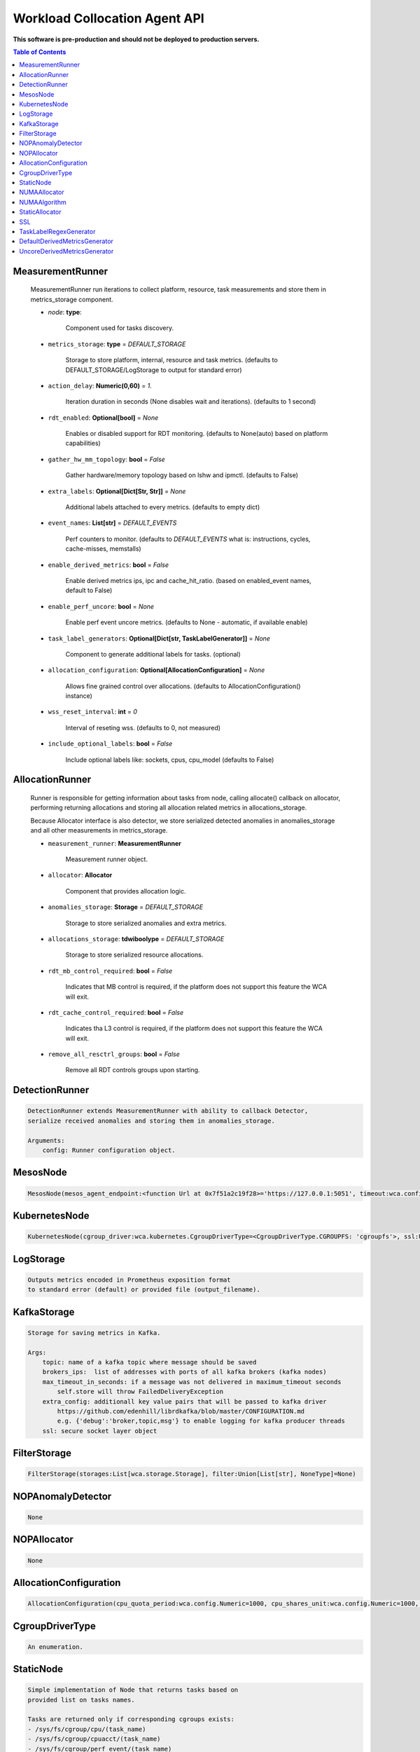 
==============================
Workload Collocation Agent API
==============================

**This software is pre-production and should not be deployed to production servers.**

.. contents:: Table of Contents


MeasurementRunner
=================

	
	    MeasurementRunner run iterations to collect platform, resource, task measurements
	    and store them in metrics_storage component.
	
	    - `node`: **type**: 
	        
	        Component used for tasks discovery.
	
	    - ``metrics_storage``: **type** = `DEFAULT_STORAGE` 
	
	        Storage to store platform, internal, resource and task metrics.
	        (defaults to DEFAULT_STORAGE/LogStorage to output for standard error)
	
	    - ``action_delay``: **Numeric(0,60)** = *1.* 
	
	        Iteration duration in seconds (None disables wait and iterations).
	        (defaults to 1 second)
	
	    - ``rdt_enabled``: **Optional[bool]** = *None* 
	
	        Enables or disabled support for RDT monitoring.
	        (defaults to None(auto) based on platform capabilities)
	
	    - ``gather_hw_mm_topology``: **bool** = *False* 
	
	        Gather hardware/memory topology based on lshw and ipmctl.
	        (defaults to False)
	
	    - ``extra_labels``: **Optional[Dict[Str, Str]]** = *None* 
	
	        Additional labels attached to every metrics.
	        (defaults to empty dict)
	
	    - ``event_names``: **List[str]** = `DEFAULT_EVENTS` 
	
	        Perf counters to monitor.
	        (defaults to `DEFAULT_EVENTS` what is: instructions, cycles, cache-misses, memstalls)
	
	    - ``enable_derived_metrics``: **bool** = *False* 
	
	        Enable derived metrics ips, ipc and cache_hit_ratio.
	        (based on enabled_event names, default to False)
	
	    - ``enable_perf_uncore``: **bool** = *None* 
	
	        Enable perf event uncore metrics.
	        (defaults to None - automatic, if available enable)
	
	    - ``task_label_generators``: **Optional[Dict[str, TaskLabelGenerator]]** = *None* 
	
	        Component to generate additional labels for tasks.
	        (optional)
	
	    - ``allocation_configuration``: **Optional[AllocationConfiguration]** = *None* 
	
	        Allows fine grained control over allocations.
	        (defaults to AllocationConfiguration() instance)
	
	    - ``wss_reset_interval``: **int** = *0* 
	
	        Interval of reseting wss.
	        (defaults to 0, not measured)
	
	    - ``include_optional_labels``: **bool** = *False* 
	
	        Include optional labels like: sockets, cpus, cpu_model
	        (defaults to False)
	    

AllocationRunner
================

	    Runner is responsible for getting information about tasks from node,
	    calling allocate() callback on allocator, performing returning allocations
	    and storing all allocation related metrics in allocations_storage.
	
	    Because Allocator interface is also detector, we store serialized detected anomalies
	    in anomalies_storage and all other measurements in metrics_storage.
	
	
	    - ``measurement_runner``: **MeasurementRunner**
	
	        Measurement runner object.
	
	    - ``allocator``: **Allocator**
	
	        Component that provides allocation logic.
	
	    - ``anomalies_storage``: **Storage** = `DEFAULT_STORAGE`
	
	        Storage to store serialized anomalies and extra metrics.
	
	    - ``allocations_storage``: **tdwiboolype** = `DEFAULT_STORAGE`
	
	        Storage to store serialized resource allocations.
	
	    - ``rdt_mb_control_required``: **bool** = *False* 
	
	        Indicates that MB control is required,
	        if the platform does not support this feature the WCA will exit.
	
	    - ``rdt_cache_control_required``: **bool** = *False* 
	
	        Indicates tha L3 control is required,
	        if the platform does not support this feature the WCA will exit.
	
	    - ``remove_all_resctrl_groups``: **bool** = *False* 
	
	        Remove all RDT controls groups upon starting.
	    

DetectionRunner
===============
.. code-block:: 

	    DetectionRunner extends MeasurementRunner with ability to callback Detector,
	    serialize received anomalies and storing them in anomalies_storage.
	
	    Arguments:
	        config: Runner configuration object.
	    

MesosNode
=========
.. code-block:: 

	MesosNode(mesos_agent_endpoint:<function Url at 0x7f51a2c19f28>='https://127.0.0.1:5051', timeout:wca.config.Numeric=5.0, ssl:Union[wca.security.SSL, NoneType]=None)

KubernetesNode
==============
.. code-block:: 

	KubernetesNode(cgroup_driver:wca.kubernetes.CgroupDriverType=<CgroupDriverType.CGROUPFS: 'cgroupfs'>, ssl:Union[wca.security.SSL, NoneType]=None, client_token_path:Union[wca.config.Path, NoneType]='/var/run/secrets/kubernetes.io/serviceaccount/token', server_cert_ca_path:Union[wca.config.Path, NoneType]='/var/run/secrets/kubernetes.io/serviceaccount/ca.crt', kubelet_enabled:bool=False, kubelet_endpoint:<function Url at 0x7f51a2c19f28>='https://127.0.0.1:10250', kubeapi_host:<function Str at 0x7f51a2c19d08>=None, kubeapi_port:<function Str at 0x7f51a2c19d08>=None, node_ip:<function Str at 0x7f51a2c19d08>=None, timeout:wca.config.Numeric=5, monitored_namespaces:List[Str]=<factory>)

LogStorage
==========
.. code-block:: 

	    Outputs metrics encoded in Prometheus exposition format
	    to standard error (default) or provided file (output_filename).
	    

KafkaStorage
============
.. code-block:: 

	    Storage for saving metrics in Kafka.
	
	    Args:
	        topic: name of a kafka topic where message should be saved
	        brokers_ips:  list of addresses with ports of all kafka brokers (kafka nodes)
	        max_timeout_in_seconds: if a message was not delivered in maximum_timeout seconds
	            self.store will throw FailedDeliveryException
	        extra_config: additionall key value pairs that will be passed to kafka driver
	            https://github.com/edenhill/librdkafka/blob/master/CONFIGURATION.md
	            e.g. {'debug':'broker,topic,msg'} to enable logging for kafka producer threads
	        ssl: secure socket layer object
	    

FilterStorage
=============
.. code-block:: 

	FilterStorage(storages:List[wca.storage.Storage], filter:Union[List[str], NoneType]=None)

NOPAnomalyDetector
==================
.. code-block:: 

	None

NOPAllocator
============
.. code-block:: 

	None

AllocationConfiguration
=======================
.. code-block:: 

	AllocationConfiguration(cpu_quota_period:wca.config.Numeric=1000, cpu_shares_unit:wca.config.Numeric=1000, default_rdt_l3:<function Str at 0x7f51a2c19d08>=None, default_rdt_mb:<function Str at 0x7f51a2c19d08>=None)

CgroupDriverType
================
.. code-block:: 

	An enumeration.

StaticNode
==========
.. code-block:: 

	    Simple implementation of Node that returns tasks based on
	    provided list on tasks names.
	
	    Tasks are returned only if corresponding cgroups exists:
	    - /sys/fs/cgroup/cpu/(task_name)
	    - /sys/fs/cgroup/cpuacct/(task_name)
	    - /sys/fs/cgroup/perf_event/(task_name)
	
	    Otherwise, the item is ignored.
	    

NUMAAllocator
=============

	
	    Allocator aimed to minimize remote NUMA memory accesses for processes.
	
	    - ``algorithm``: **NUMAAlgorithm** = *'fill_biggest_first'*:
	
	        User can choose from options: *'fill_biggest_first'*, *'minimize_migration'* to specify policy
	        determining which task is chosen to be pinned.
	
	        - *'fill_biggest_first'*
	
	            Algorithm only cares about sum of already pinned task's memory to each numa node.
	            In each step tries to pin the biggest possible task to numa node, where sum of pinned task is the lowest.
	
	        - *'minimize_migrations'*
	            
	            Algorithm tries to minimize amount of memory which needs to be remigrated between numa nodes.
	            Into consideration takes information: where a task memory is allocated (on which NUMA nodes),
	            which are nodes where the sum of pinned memory is the lowest and which are nodes where most free memory is available.
	
	    - ``loop_min_task_balance``: **float** = *0.0*:
	        
	        Minimal value of task_balance so the task is not skipped during rebalancing analysis
	        by default turn off, none of tasks are skipped due to this reason
	
	
	    - ``free_space_check``: **bool** = *False*:
	        
	        If True, then do not migrate if not enough space on target numa node.
	       
	
	    - ``migrate_pages``: **bool** = *True*:
	        
	        If use syscall "migrate pages" (forced, synchronous migrate pages of a task)
	       
	
	    - ``migrate_pages_min_task_balance``: **Optional[float]** = *0.95*:
	        
	        Works if migrate_pages == True. Then if set tells, when remigrate pages of already pinned task. 
	        If not at least migrate_pages_min_task_balance * TASK_TOTAL_SIZE bytes of memory resides on pinned node, then # tries to remigrate all pages allocated on other nodes to target node.
	
	
	    - ``cgroups_cpus_binding``: **bool** = *True*:
	        
	        cgroups based cpu pinning
	       
	
	    - ``cgroups_memory_binding``: **bool** = *False*:
	        
	        cgroups based memory binding
	        
	
	    - ``cgroups_memory_migrate``: **bool** = *False*:
	
	        cgroups based memory migrating; can be used only when 
	        cgroups_memory_binding is set to True
	
	
	    - ``dryrun``: **bool** = *False*:
	        
	        If set to True, do not make any allocations - can be used for debugging.
	
	    

NUMAAlgorithm
=============
.. code-block:: 

	solve bin packing problem by heuristic which takes the biggest first

StaticAllocator
===============
.. code-block:: 

	    Simple allocator based on rules defining relation between task labels
	    and allocation definition (set of concrete values).
	
	    The allocator reads allocation rules from a yaml file and directly
	    from constructor argument (passed as python dictionary).
	    Refer to configs/extra/static_allocator_config.yaml to see sample
	    input file for StaticAllocator.
	
	    A rule is an object with three fields:
	    - name,
	    - labels (optional),
	    - allocations.
	
	    First field is just a helper to name a rule.
	    Second field contains a dictionary, where each key is a task's label name and
	    the value is a regex defining the matching set of label values. If the field
	    is not included then all tasks match the rule.
	    The third field is a dictionary of allocations which should be applied to
	    matching tasks.
	
	    If there are multiple matching rules then the rules' allocations are merged and applied.
	    

SSL
===
.. code-block:: 

	    Common configuration for SSL communication.
	
	    - ``server_verify``: **Union[bool, Path(absolute=True, mode=os.R_OK)]** = *True*
	    - ``client_cert_path``: **Optional[Path(absolute=True, mode=os.R_OK)]** = *None*
	    - ``client_key_path``: **Optional[Path(absolute=True, mode=os.R_OK)]** = *None*
	
	    

TaskLabelRegexGenerator
=======================
.. code-block:: 

	Generate new label value based on other label value.

DefaultDerivedMetricsGenerator
==============================
.. code-block:: 

	None

UncoreDerivedMetricsGenerator
=============================
.. code-block:: 

	None

